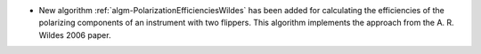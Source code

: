 - New algorithm :ref:`algm-PolarizationEfficienciesWildes` has been added for calculating the efficiencies of the polarizing components of an instrument with two flippers. This algorithm implements the approach from the A. R. Wildes 2006 paper.
